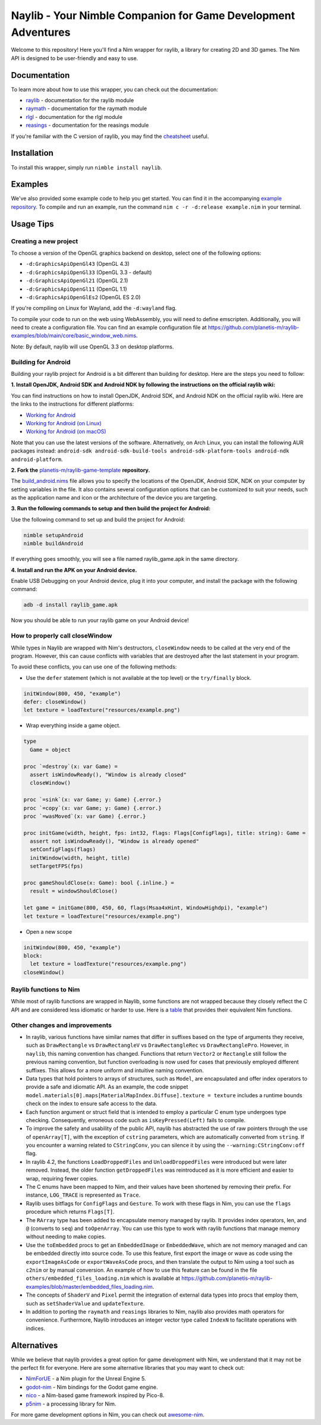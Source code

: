 ==============================================================
Naylib - Your Nimble Companion for Game Development Adventures
==============================================================

Welcome to this repository! Here you'll find a Nim wrapper for raylib, a library for
creating 2D and 3D games. The Nim API is designed to be user-friendly and easy to use.

Documentation
=============

To learn more about how to use this wrapper, you can check out the documentation:

- `raylib <https://planetis-m.github.io/naylib/raylib.html>`_ - documentation for the raylib module
- `raymath <https://planetis-m.github.io/naylib/raymath.html>`_ - documentation for the raymath module
- `rlgl <https://planetis-m.github.io/naylib/rlgl.html>`_ - documentation for the rlgl module
- `reasings <https://planetis-m.github.io/naylib/reasings.html>`_ - documentation for the reasings module

If you're familiar with the C version of raylib, you may find the
`cheatsheet <https://www.raylib.com/cheatsheet/cheatsheet.html>`_ useful.

Installation
============

To install this wrapper, simply run ``nimble install naylib``.

Examples
========

We've also provided some example code to help you get started. You can find it in the
accompanying `example repository <https://github.com/planetis-m/raylib-examples>`_. To
compile and run an example, run the command ``nim c -r -d:release example.nim`` in your
terminal.

Usage Tips
==========

Creating a new project
----------------------

To choose a version of the OpenGL graphics backend on desktop, select one of the following options:

- ``-d:GraphicsApiOpenGl43`` (OpenGL 4.3)
- ``-d:GraphicsApiOpenGl33`` (OpenGL 3.3 - default)
- ``-d:GraphicsApiOpenGl21`` (OpenGL 2.1)
- ``-d:GraphicsApiOpenGl11`` (OpenGL 1.1)
- ``-d:GraphicsApiOpenGlEs2`` (OpenGL ES 2.0)

If you're compiling on Linux for Wayland, add the ``-d:wayland`` flag.

To compile your code to run on the web using WebAssembly, you will need to define
emscripten. Additionally, you will need to create a configuration file. You can find an
example configuration file at
https://github.com/planetis-m/raylib-examples/blob/main/core/basic_window_web.nims.

Note: By default, naylib will use OpenGL 3.3 on desktop platforms.

Building for Android
--------------------

Building your raylib project for Android is a bit different than building for desktop.
Here are the steps you need to follow:

**1. Install OpenJDK, Android SDK and Android NDK by following the instructions on the official raylib wiki:**

You can find instructions on how to install OpenJDK, Android SDK, and Android NDK on the official raylib wiki. Here are the links to the instructions for different platforms:

- `Working for Android <https://github.com/raysan5/raylib/wiki/Working-for-Android>`_
- `Working for Android (on Linux) <https://github.com/raysan5/raylib/wiki/Working-for-Android-(on-Linux)>`_
- `Working for Android (on macOS) <https://github.com/raysan5/raylib/wiki/Working-for-Android-(on-macOS)>`_

Note that you can use the latest versions of the software. Alternatively, on Arch Linux,
you can install the following AUR packages instead:
``android-sdk android-sdk-build-tools android-sdk-platform-tools android-ndk android-platform``.

**2. Fork the** `planetis-m/raylib-game-template <https://github.com/planetis-m/raylib-game-template>`_ **repository.**

The `build_android.nims <https://github.com/planetis-m/raylib-game-template/blob/master/build_android.nims#L22-L55>`_
file allows you to specify the locations of the OpenJDK, Android SDK, NDK on your computer
by setting variables in the file. It also contains several configuration options that can
be customized to suit your needs, such as the application name and icon or the architecture of
the device you are targeting.

**3. Run the following commands to setup and then build the project for Android:**

Use the following command to set up and build the project for Android:

.. code-block:: bash

  nimble setupAndroid
  nimble buildAndroid

If everything goes smoothly, you will see a file named raylib_game.apk in the same directory.

**4. Install and run the APK on your Android device.**

Enable USB Debugging on your Android device, plug it into your computer, and install the
package with the following command:

.. code-block:: bash

  adb -d install raylib_game.apk

Now you should be able to run your raylib game on your Android device!

How to properly call closeWindow
--------------------------------

While types in Naylib are wrapped with Nim's destructors, ``closeWindow`` needs to be
called at the very end of the program. However, this can cause conflicts with variables
that are destroyed after the last statement in your program.

To avoid these conflicts, you can use one of the following methods:

- Use the ``defer`` statement (which is not available at the top level) or the ``try/finally`` block.

.. code-block:: nim

  initWindow(800, 450, "example")
  defer: closeWindow()
  let texture = loadTexture("resources/example.png")

- Wrap everything inside a game object.

.. code-block:: nim

  type
    Game = object

  proc `=destroy`(x: var Game) =
    assert isWindowReady(), "Window is already closed"
    closeWindow()

  proc `=sink`(x: var Game; y: Game) {.error.}
  proc `=copy`(x: var Game; y: Game) {.error.}
  proc `=wasMoved`(x: var Game) {.error.}

  proc initGame(width, height, fps: int32, flags: Flags[ConfigFlags], title: string): Game =
    assert not isWindowReady(), "Window is already opened"
    setConfigFlags(flags)
    initWindow(width, height, title)
    setTargetFPS(fps)

  proc gameShouldClose(x: Game): bool {.inline.} =
    result = windowShouldClose()

  let game = initGame(800, 450, 60, flags(Msaa4xHint, WindowHighdpi), "example")
  let texture = loadTexture("resources/example.png")

- Open a new scope

.. code-block:: nim

  initWindow(800, 450, "example")
  block:
    let texture = loadTexture("resources/example.png")
  closeWindow()


Raylib functions to Nim
-----------------------

While most of raylib functions are wrapped in Naylib, some functions are not wrapped
because they closely reflect the C API and are considered less idiomatic or harder to use.
Here is a `table <alternatives_table.rst>`_ that provides their equivalent Nim functions.

Other changes and improvements
------------------------------

- In raylib, various functions have similar names that differ in suffixes based on the
  type of arguments they receive, such as ``DrawRectangle`` vs ``DrawRectangleV`` vs
  ``DrawRectangleRec`` vs ``DrawRectanglePro``. However, in ``naylib``, this naming
  convention has changed. Functions that return ``Vector2`` or ``Rectangle`` still follow
  the previous naming convention, but function overloading is now used for cases that
  previously employed different suffixes. This allows for a more uniform and intuitive
  naming convention.

- Data types that hold pointers to arrays of structures, such as ``Model``, are
  encapsulated and offer index operators to provide a safe and idiomatic API. As an example,
  the code snippet ``model.materials[0].maps[MaterialMapIndex.Diffuse].texture = texture``
  includes a runtime bounds check on the index to ensure safe access to the data.

- Each function argument or struct field that is intended to employ a particular C enum
  type undergoes type checking. Consequently, erroneous code such as ``isKeyPressed(Left)``
  fails to compile.

- To improve the safety and usability of the public API, naylib has abstracted the use of
  raw pointers through the use of ``openArray[T]``, with the exception of ``cstring``
  parameters, which are automatically converted from ``string``. If you encounter a warning
  related to ``CStringConv``, you can silence it by using the ``--warning:CStringConv:off``
  flag.

- In raylib 4.2, the functions ``LoadDroppedFiles`` and ``UnloadDroppedFiles`` were introduced
  but were later removed. Instead, the older function ``getDroppedFiles`` was reintroduced as
  it is more efficient and easier to wrap, requiring fewer copies.

- The C enums have been mapped to Nim, and their values have been shortened by removing
  their prefix. For instance, ``LOG_TRACE`` is represented as ``Trace``.

- Raylib uses bitflags for ``ConfigFlags`` and ``Gesture``. To work with these flags in Nim,
  you can use the ``flags`` procedure which returns ``Flags[T]``.

- The ``RArray`` type has been added to encapsulate memory managed by raylib. It provides
  index operators, len, and ``@`` (converts to ``seq``) and ``toOpenArray``. You can use
  this type to work with raylib functions that manage memory without needing to make copies.

- Use the ``toEmbedded`` procs to get an ``EmbeddedImage`` or ``EmbeddedWave``, which are
  not memory managed and can be embedded directly into source code. To use this feature, first export
  the image or wave as code using the ``exportImageAsCode`` or ``exportWaveAsCode`` procs,
  and then translate the output to Nim using a tool such as ``c2nim`` or by manual conversion.
  An example of how to use this feature can be found in the file ``others/embedded_files_loading.nim``
  which is available at https://github.com/planetis-m/raylib-examples/blob/master/embedded_files_loading.nim.

- The concepts of ``ShaderV`` and ``Pixel`` permit the integration of external data types
  into procs that employ them, such as ``setShaderValue`` and ``updateTexture``.

- In addition to porting the ``raymath`` and ``reasings`` libraries to Nim, naylib also
  provides math operators for convenience. Furthermore, Naylib introduces an integer vector
  type called ``IndexN`` to facilitate operations with indices.

Alternatives
============

While we believe that naylib provides a great option for game development with Nim, we
understand that it may not be the perfect fit for everyone. Here are some alternative
libraries that you may want to check out:

- `NimForUE <https://github.com/jmgomez/NimForUE>`_ - a Nim plugin for the Unreal Engine 5.
- `godot-nim <https://github.com/pragmagic/godot-nim>`_ - Nim bindings for the Godot game engine.
- `nico <https://github.com/ftsf/nico>`_ - a Nim-based game framework inspired by Pico-8.
- `p5nim <https://github.com/pietroppeter/p5nim>`_ - a processing library for Nim.

For more game development options in Nim, you can check out
`awesome-nim <https://github.com/ringabout/awesome-nim#game-development>`_.
